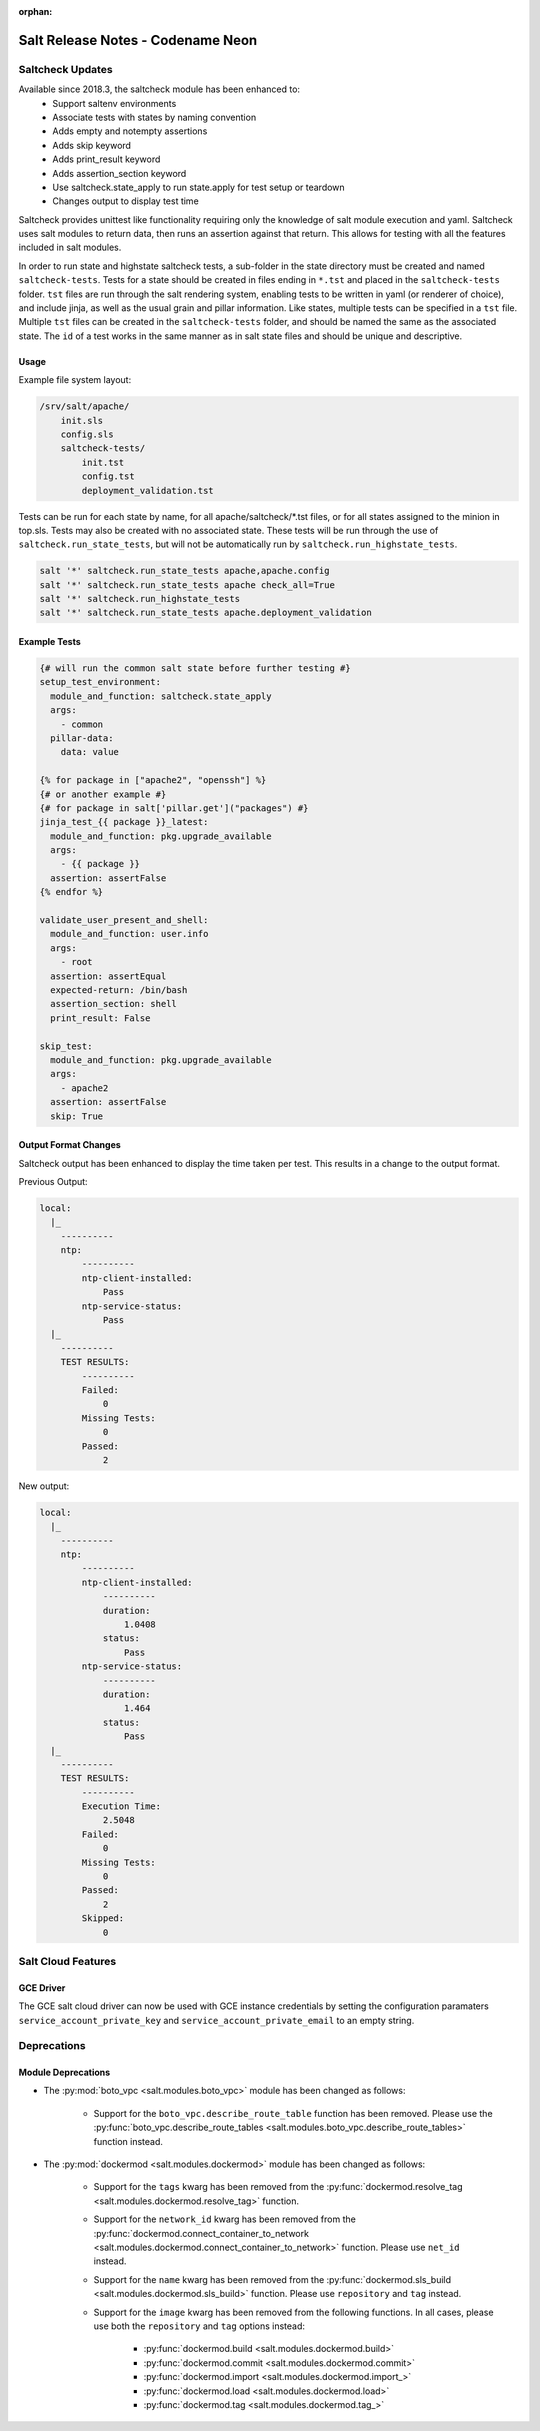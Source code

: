 :orphan:

==================================
Salt Release Notes - Codename Neon
==================================


Saltcheck Updates
=================

Available since 2018.3, the saltcheck module has been enhanced to:
 * Support saltenv environments
 * Associate tests with states by naming convention
 * Adds empty and notempty assertions
 * Adds skip keyword
 * Adds print_result keyword
 * Adds assertion_section keyword
 * Use saltcheck.state_apply to run state.apply for test setup or teardown
 * Changes output to display test time

Saltcheck provides unittest like functionality requiring only the knowledge of
salt module execution and yaml. Saltcheck uses salt modules to return data, then
runs an assertion against that return. This allows for testing with all the
features included in salt modules.

In order to run state and highstate saltcheck tests, a sub-folder in the state directory
must be created and named ``saltcheck-tests``. Tests for a state should be created in files
ending in ``*.tst`` and placed in the ``saltcheck-tests`` folder. ``tst`` files are run
through the salt rendering system, enabling tests to be written in yaml (or renderer of choice),
and include jinja, as well as the usual grain and pillar information. Like states, multiple tests can
be specified in a ``tst`` file. Multiple ``tst`` files can be created in the ``saltcheck-tests``
folder, and should be named the same as the associated state. The ``id`` of a test works in the
same manner as in salt state files and should be unique and descriptive.

Usage
-----

Example file system layout:

.. code-block:: txt

    /srv/salt/apache/
        init.sls
        config.sls
        saltcheck-tests/
            init.tst
            config.tst
            deployment_validation.tst

Tests can be run for each state by name, for all apache/saltcheck/*.tst files, or for all states
assigned to the minion in top.sls. Tests may also be created with no associated state. These tests
will be run through the use of ``saltcheck.run_state_tests``, but will not be automatically run
by ``saltcheck.run_highstate_tests``.

.. code-block:: bash

    salt '*' saltcheck.run_state_tests apache,apache.config
    salt '*' saltcheck.run_state_tests apache check_all=True
    salt '*' saltcheck.run_highstate_tests
    salt '*' saltcheck.run_state_tests apache.deployment_validation

Example Tests
-------------

.. code-block:: jinja

    {# will run the common salt state before further testing #}
    setup_test_environment:
      module_and_function: saltcheck.state_apply
      args:
        - common
      pillar-data:
        data: value

    {% for package in ["apache2", "openssh"] %}
    {# or another example #}
    {# for package in salt['pillar.get']("packages") #}
    jinja_test_{{ package }}_latest:
      module_and_function: pkg.upgrade_available
      args:
        - {{ package }}
      assertion: assertFalse
    {% endfor %}

    validate_user_present_and_shell:
      module_and_function: user.info
      args:
        - root
      assertion: assertEqual
      expected-return: /bin/bash
      assertion_section: shell
      print_result: False

    skip_test:
      module_and_function: pkg.upgrade_available
      args:
        - apache2
      assertion: assertFalse
      skip: True

Output Format Changes
---------------------

Saltcheck output has been enhanced to display the time taken per test. This results
in a change to the output format.

Previous Output:

.. code-block:: text

  local:
    |_
      ----------
      ntp:
          ----------
          ntp-client-installed:
              Pass
          ntp-service-status:
              Pass
    |_
      ----------
      TEST RESULTS:
          ----------
          Failed:
              0
          Missing Tests:
              0
          Passed:
              2

New output:

.. code-block:: text

  local:
    |_
      ----------
      ntp:
          ----------
          ntp-client-installed:
              ----------
              duration:
                  1.0408
              status:
                  Pass
          ntp-service-status:
              ----------
              duration:
                  1.464
              status:
                  Pass
    |_
      ----------
      TEST RESULTS:
          ----------
          Execution Time:
              2.5048
          Failed:
              0
          Missing Tests:
              0
          Passed:
              2
          Skipped:
              0


Salt Cloud Features
===================

GCE Driver
----------

The GCE salt cloud driver can now be used with GCE instance credentials by
setting the configuration paramaters ``service_account_private_key`` and
``service_account_private_email`` to an empty string.

Deprecations
============

Module Deprecations
-------------------

- The :py:mod:`boto_vpc <salt.modules.boto_vpc>` module has been
  changed as follows:

    - Support for the ``boto_vpc.describe_route_table`` function has been removed.
      Please use the
      :py:func:`boto_vpc.describe_route_tables <salt.modules.boto_vpc.describe_route_tables>`
      function instead.

- The :py:mod:`dockermod <salt.modules.dockermod>` module has been
  changed as follows:

    - Support for the ``tags`` kwarg has been removed from the
      :py:func:`dockermod.resolve_tag <salt.modules.dockermod.resolve_tag>`
      function.
    - Support for the ``network_id`` kwarg has been removed from the
      :py:func:`dockermod.connect_container_to_network <salt.modules.dockermod.connect_container_to_network>`
      function. Please use ``net_id`` instead.
    - Support for the ``name`` kwarg has been removed from the
      :py:func:`dockermod.sls_build <salt.modules.dockermod.sls_build>`
      function. Please use ``repository`` and ``tag`` instead.
    - Support for the ``image`` kwarg has been removed from the following
      functions. In all cases, please use both the ``repository`` and ``tag``
      options instead:

        - :py:func:`dockermod.build <salt.modules.dockermod.build>`
        - :py:func:`dockermod.commit <salt.modules.dockermod.commit>`
        - :py:func:`dockermod.import <salt.modules.dockermod.import_>`
        - :py:func:`dockermod.load <salt.modules.dockermod.load>`
        - :py:func:`dockermod.tag <salt.modules.dockermod.tag_>`